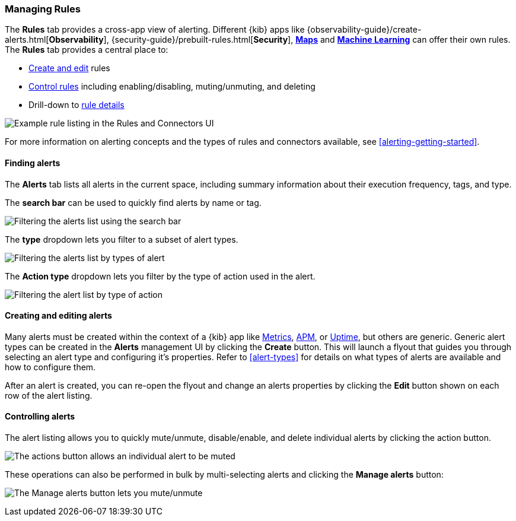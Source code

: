 [role="xpack"]
[[rule-management]]
=== Managing Rules


The *Rules* tab provides a cross-app view of alerting. Different {kib} apps like {observability-guide}/create-alerts.html[*Observability*], {security-guide}/prebuilt-rules.html[*Security*], <<geo-alerting, *Maps*>> and <<xpack-ml, *Machine Learning*>> can offer their own rules. The *Rules* tab provides a central place to:

* <<create-edit-alerts, Create and edit>> rules
* <<controlling-alerts, Control rules>> including enabling/disabling, muting/unmuting, and deleting
* Drill-down to <<alert-details, rule details>>

[role="screenshot"]
image:management/alerting/images/rules-and-connectors-ui.png[Example rule listing in the Rules and Connectors UI]

For more information on alerting concepts and the types of rules and connectors available, see <<alerting-getting-started>>.

[float]
==== Finding alerts

The *Alerts* tab lists all alerts in the current space, including summary information about their execution frequency, tags, and type.

The *search bar* can be used to quickly find alerts by name or tag.

[role="screenshot"]
image::images/alerts-filter-by-search.png[Filtering the alerts list using the search bar]

The *type* dropdown lets you filter to a subset of alert types.

[role="screenshot"]
image::images/alerts-filter-by-type.png[Filtering the alerts list by types of alert]

The *Action type* dropdown lets you filter by the type of action used in the alert.

[role="screenshot"]
image::images/alerts-filter-by-action-type.png[Filtering the alert list by type of action]

[float]
[[create-edit-alerts]]
==== Creating and editing alerts

Many alerts must be created within the context of a {kib} app like <<metrics-app, Metrics>>, <<xpack-apm, APM>>, or <<uptime-app, Uptime>>, but others are generic. Generic alert types can be created in the *Alerts* management UI by clicking the *Create* button. This will launch a flyout that guides you through selecting an alert type and configuring it's properties. Refer to <<alert-types>> for details on what types of alerts are available and how to configure them.

After an alert is created, you can re-open the flyout and change an alerts properties by clicking the *Edit* button shown on each row of the alert listing.


[float]
[[controlling-alerts]]
==== Controlling alerts

The alert listing allows you to quickly mute/unmute, disable/enable, and delete individual alerts by clicking the action button. 

[role="screenshot"]
image:management/alerting/images/individual-mute-disable.png[The actions button allows an individual alert to be muted, disabled, or deleted]

These operations can also be performed in bulk by multi-selecting alerts and clicking the *Manage alerts* button:

[role="screenshot"]
image:management/alerting/images/bulk-mute-disable.png[The Manage alerts button lets you mute/unmute, enable/disable, and delete in bulk]
